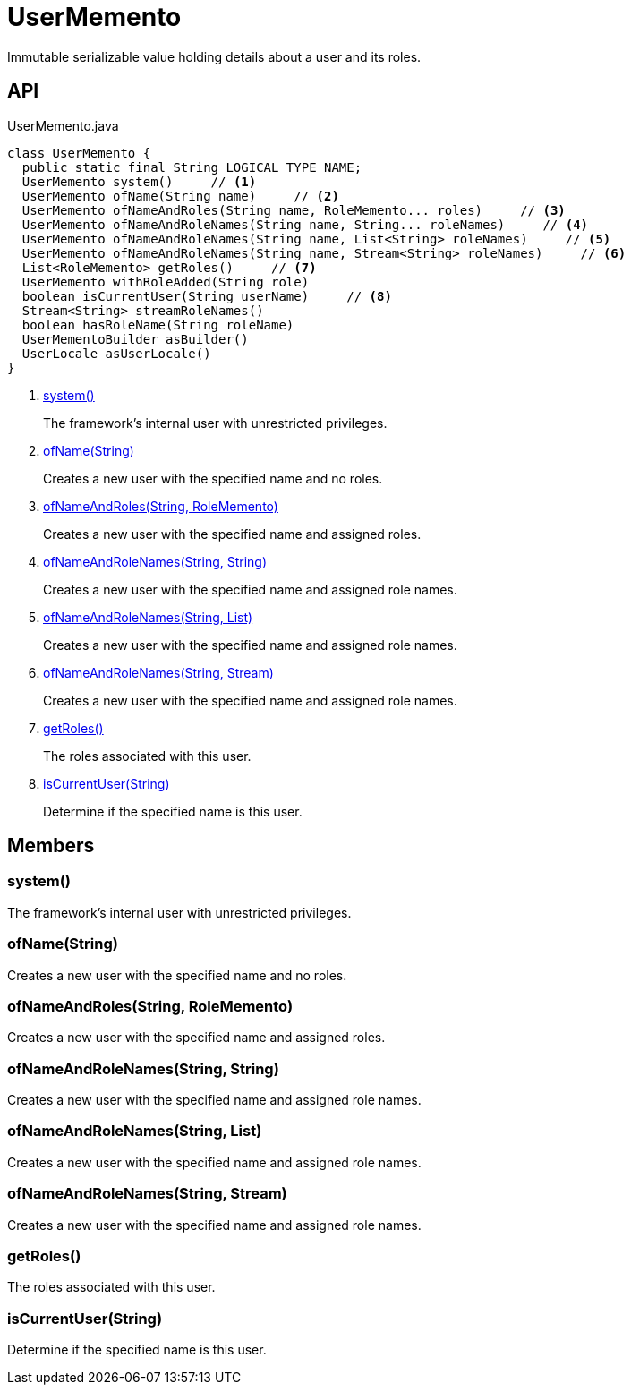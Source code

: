 = UserMemento
:Notice: Licensed to the Apache Software Foundation (ASF) under one or more contributor license agreements. See the NOTICE file distributed with this work for additional information regarding copyright ownership. The ASF licenses this file to you under the Apache License, Version 2.0 (the "License"); you may not use this file except in compliance with the License. You may obtain a copy of the License at. http://www.apache.org/licenses/LICENSE-2.0 . Unless required by applicable law or agreed to in writing, software distributed under the License is distributed on an "AS IS" BASIS, WITHOUT WARRANTIES OR  CONDITIONS OF ANY KIND, either express or implied. See the License for the specific language governing permissions and limitations under the License.

Immutable serializable value holding details about a user and its roles.

== API

[source,java]
.UserMemento.java
----
class UserMemento {
  public static final String LOGICAL_TYPE_NAME;
  UserMemento system()     // <.>
  UserMemento ofName(String name)     // <.>
  UserMemento ofNameAndRoles(String name, RoleMemento... roles)     // <.>
  UserMemento ofNameAndRoleNames(String name, String... roleNames)     // <.>
  UserMemento ofNameAndRoleNames(String name, List<String> roleNames)     // <.>
  UserMemento ofNameAndRoleNames(String name, Stream<String> roleNames)     // <.>
  List<RoleMemento> getRoles()     // <.>
  UserMemento withRoleAdded(String role)
  boolean isCurrentUser(String userName)     // <.>
  Stream<String> streamRoleNames()
  boolean hasRoleName(String roleName)
  UserMementoBuilder asBuilder()
  UserLocale asUserLocale()
}
----

<.> xref:#system__[system()]
+
--
The framework's internal user with unrestricted privileges.
--
<.> xref:#ofName__String[ofName(String)]
+
--
Creates a new user with the specified name and no roles.
--
<.> xref:#ofNameAndRoles__String_RoleMemento[ofNameAndRoles(String, RoleMemento)]
+
--
Creates a new user with the specified name and assigned roles.
--
<.> xref:#ofNameAndRoleNames__String_String[ofNameAndRoleNames(String, String)]
+
--
Creates a new user with the specified name and assigned role names.
--
<.> xref:#ofNameAndRoleNames__String_List[ofNameAndRoleNames(String, List)]
+
--
Creates a new user with the specified name and assigned role names.
--
<.> xref:#ofNameAndRoleNames__String_Stream[ofNameAndRoleNames(String, Stream)]
+
--
Creates a new user with the specified name and assigned role names.
--
<.> xref:#getRoles__[getRoles()]
+
--
The roles associated with this user.
--
<.> xref:#isCurrentUser__String[isCurrentUser(String)]
+
--
Determine if the specified name is this user.
--

== Members

[#system__]
=== system()

The framework's internal user with unrestricted privileges.

[#ofName__String]
=== ofName(String)

Creates a new user with the specified name and no roles.

[#ofNameAndRoles__String_RoleMemento]
=== ofNameAndRoles(String, RoleMemento)

Creates a new user with the specified name and assigned roles.

[#ofNameAndRoleNames__String_String]
=== ofNameAndRoleNames(String, String)

Creates a new user with the specified name and assigned role names.

[#ofNameAndRoleNames__String_List]
=== ofNameAndRoleNames(String, List)

Creates a new user with the specified name and assigned role names.

[#ofNameAndRoleNames__String_Stream]
=== ofNameAndRoleNames(String, Stream)

Creates a new user with the specified name and assigned role names.

[#getRoles__]
=== getRoles()

The roles associated with this user.

[#isCurrentUser__String]
=== isCurrentUser(String)

Determine if the specified name is this user.

